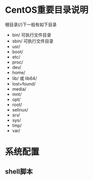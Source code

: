 * CentOS重要目录说明
  根目录(/)下一般有如下目录
  * bin/
	可执行文件目录
  * sbin/
	可执行文件目录
  * usr/
  * boot/
  * etc/
  * proc/
  * dev/
  * home/
  * lib/ 或 lib64/
  * lost+found/
  * media/
  * mnt/
  * opt/
  * root/
  * selinux/
  * srv/
  * sys/
  * tmp/
  * var/
* 系统配置
** shell脚本
